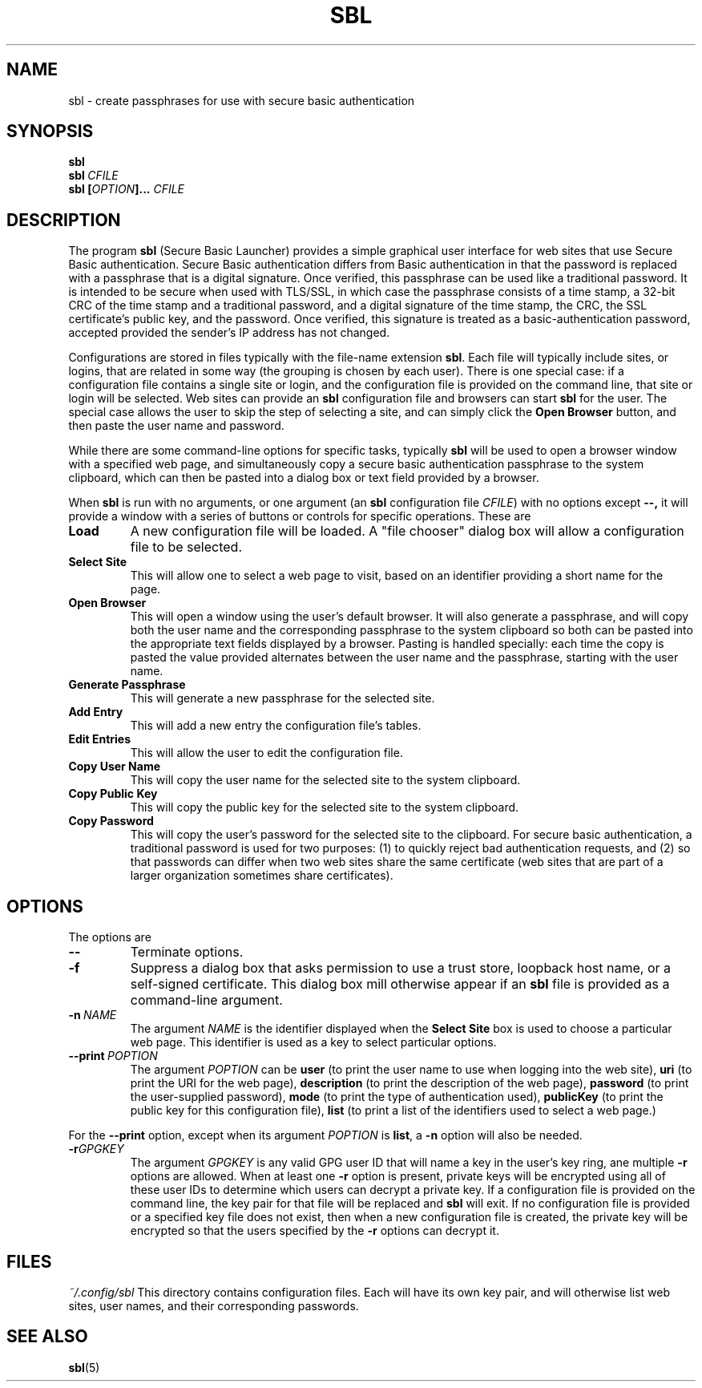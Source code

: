 .TH SBL "1" "June 2023" "libbzdev-util VERSION" "User Commands"
.SH NAME
sbl \- create passphrases for use with secure basic authentication
.SH SYNOPSIS
.B sbl
.br
.B sbl\ \fICFILE
.br
.B sbl \fB[\fIOPTION\fB]...\fR \fICFILE
.SH DESCRIPTION
.PP
The program
.B sbl
(Secure Basic Launcher) provides a simple graphical user interface
for web sites that use Secure Basic authentication. Secure Basic
authentication differs from Basic authentication in that the
password is replaced with a passphrase that is a digital signature.
Once verified, this passphrase can be used like a traditional
password.  It is intended to be secure when used with TLS/SSL,
in which case the passphrase consists of a time stamp, a 32-bit
CRC of the time stamp and a traditional password, and a digital
signature of the time stamp, the CRC, the SSL certificate's
public key, and the password.  Once verified, this signature is
treated as a basic-authentication password, accepted provided the
sender's IP address has not changed.
.PP
Configurations are stored in files typically with the
file-name extension
.BR sbl .
Each file will typically include sites, or logins, that are related in
some way (the grouping is chosen by each user). There is one
special case: if a configuration file contains a single site or login,
and the configuration file is provided on the command line, that site or
login will be selected.  Web sites can provide an
.B sbl
configuration file and browsers can start
.B sbl
for the user.  The special case allows the user to skip the step of
selecting a site, and can simply click the
.B Open\ Browser
button, and then paste the user name and password.
.PP
While there are
some command-line options for specific tasks, typically
.B sbl
will be used to open a browser window with a specified web page,
and simultaneously copy a secure basic authentication passphrase to
the system clipboard, which can then be pasted into a dialog box
or text field provided by a browser.
.PP
When
.B sbl
is run with no arguments, or one argument (an
.B sbl
configuration file
.IR CFILE )
with no options except
.BR \-\-,
it will provide a window with a series of buttons or controls for
specific operations.  These are
.TP
.B Load
A new configuration file will be loaded. A "file chooser" dialog box
will allow a configuration file to be selected.
.TP
.B Select\ Site
This will allow one to select a web page to visit, based on an
identifier providing a short name for the page.
.TP
.B Open\ Browser
This will open a window using the user's default browser. It will also
generate a passphrase, and will copy both the user name and the
corresponding passphrase to the system clipboard so both can be
pasted into the appropriate text fields displayed by a browser. Pasting
is handled specially: each time the copy is pasted the value provided
alternates between the user name and the passphrase, starting with the
user name.
.TP
.B Generate\ Passphrase
This will generate a new passphrase for the selected site.
.TP
.B Add\ Entry
This will add a new entry the configuration file's tables.
.TP
.B Edit\ Entries
This will allow the user to edit the configuration file.
.TP
.B Copy\ User\ Name
This will copy the user name for the selected site to the
system clipboard.
.TP
.B Copy\ Public\ Key
This will copy the public key for the selected site to the
system clipboard.
.TP
.B Copy\ Password
This will copy the user's password for the selected site to the
clipboard.  For secure basic authentication, a traditional password
is used for two purposes: (1) to quickly reject bad authentication
requests, and (2) so that passwords can differ when two web sites
share the same certificate (web sites that are part of a larger
organization sometimes share certificates).

.SH OPTIONS
The options are
.TP
.B \-\-
Terminate options. 
.TP
.B \-f
Suppress a dialog box that asks permission to use a trust store,
loopback host name, or a self-signed certificate. This dialog box
mill otherwise appear if an
.B sbl
file is provided as a command-line argument.
.TP
.BI \-n\   NAME
The argument
.I NAME
is the identifier displayed when the
.B Select\ Site
box is used to choose a particular web page.  This identifier is
used as a key to select particular options.
.TP
.B \-\-print\ \fIPOPTION
The argument
.I POPTION
can be
.B user
(to print the user name to use when logging into the web site),
.B uri
(to print the URI for the web page),
.B description
(to print the description of the web page),
.B password
(to print the user-supplied password),
.B mode
(to print the type of authentication used),
.B publicKey
(to print the public key for this configuration file),
.B list
(to print a list of the identifiers used to select a web page.)
.PP
For the
.B \-\-print
option, except when its argument
.I POPTION
is
.BR list ,
a
.B \-n
option will also be needed.
.TP
.BI \-r GPGKEY
The argument
.I GPGKEY
is any valid GPG user ID that will name a key in the user's key ring,
ane multiple
.B \-r
options are allowed. When at least one
.B \-r
option is present, private keys will be encrypted using all of these
user IDs to determine which users can decrypt a private key.  If
a configuration file is provided on the command line, the key pair
for that file will be replaced and
.B sbl
will exit. If no configuration file is provided or a specified key
file does not exist, then when a new
configuration file is created, the private key will be encrypted so
that the users specified by the
.B \-r
options can decrypt it.
.SH FILES
.I ~/.config/sbl
This directory contains configuration files. Each will have
its own key pair, and will otherwise list web sites, user names,
and their corresponding passwords.
.SH SEE ALSO
.BR sbl (5)

\"  LocalWords:  fIOPTION fICLASSNAME fR subclasses CLASSNAME javadoc
\"  LocalWords:  NamedObjectFactory codebase classname superclass TP
\"  LocalWords:  getTemplateKeyMap BZDev URLPATH dryrun JOPTION TQ br
\"  LocalWords:  stackTrace baseURL subdirectories DIRNAME api html
\"  LocalWords:  toplevel factoryDoc charset CHARSET UTF templateURL
\"  LocalWords:  templateResource templateFile definingClass bzdev fI
\"  LocalWords:  definingClassHTML RESOURCENAME listCodeBase rdanim
\"  LocalWords:  subdirectory roadanim scrunner fRor Solaris config
\"  LocalWords:  conf SBL libbzdev util sbl fICFILE fB CFILE POPTION
\"  LocalWords:  fIPOPTION uri publicKey TLS SSL CRC loopback
